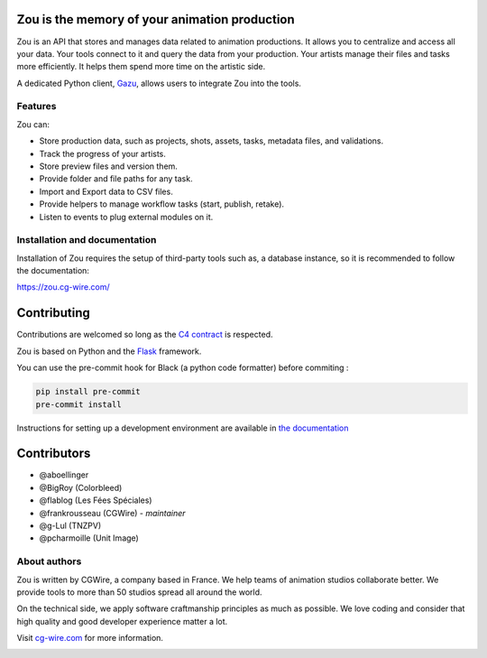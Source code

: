 .. figure:: https://zou.cg-wire.com/zou.png
   :alt: Zou Logo

Zou is the memory of your animation production
----------------------------------------------

Zou is an API that stores and manages data related to animation productions. It allows you to centralize 
and access all your data. Your tools connect to it and query the data from your production. Your 
artists manage their files and tasks more efficiently. It helps them spend more time on the 
artistic side. 

A dedicated Python client, `Gazu <https://gazu.cg-wire.com>`_, allows users to integrate Zou into the tools. 

|Build badge| |Downloads badge|

Features
~~~~~~~~

Zou can:

-  Store production data, such as projects, shots, assets, tasks, metadata files,
   and validations.
-  Track the progress of your artists.
-  Store preview files and version them.
-  Provide folder and file paths for any task.
-  Import and Export data to CSV files.
-  Provide helpers to manage workflow tasks (start, publish, retake).
-  Listen to events to plug external modules on it.

Installation and documentation
~~~~~~~~~~~~~~~~~~~~~~~~~~~~~~

Installation of Zou requires the setup of third-party tools such as, a database instance, so it is recommended
to follow the documentation:

`https://zou.cg-wire.com/ <https://zou.cg-wire.com>`__

Contributing
------------

Contributions are welcomed so long as the `C4
contract <https://rfc.zeromq.org/spec:42/C4>`__ is respected.

Zou is based on Python and the `Flask <http://flask.pocoo.org/>`__
framework.

You can use the pre-commit hook for Black (a python code formatter) before commiting :

.. code:: bash

    pip install pre-commit
    pre-commit install

Instructions for setting up a development environment are available in
`the documentation <https://zou.cg-wire.com/development/>`__


Contributors
------------

* @aboellinger
* @BigRoy (Colorbleed)
* @flablog (Les Fées Spéciales)
* @frankrousseau (CGWire) - *maintainer*
* @g-Lul (TNZPV)
* @pcharmoille (Unit Image)

About authors
~~~~~~~~~~~~~

Zou is written by CGWire, a company based in France. We help teams of animation
studios collaborate better. We provide tools to more than 50 studios spread
all around the world.

On the technical side, we apply software craftmanship principles as much as
possible. We love coding and consider that high quality and good developer
experience matter a lot.

Visit `cg-wire.com <https://cg-wire.com>`__ for more information.

|CGWire Logo|

.. |Build badge| image:: https://app.travis-ci.com/cgwire/zou.svg?branch=master
   :target: https://app.travis-ci.com/cgwire/zou
.. |Gitter badge| image:: https://badges.gitter.im/cgwire/Lobby.png
   :target: https://gitter.im/cgwire/Lobby
.. |CGWire Logo| image:: https://zou.cg-wire.com/cgwire.png
   :target: https://cgwire.com
.. |Downloads badge| image:: https://static.pepy.tech/personalized-badge/zou?period=total&units=international_system&left_color=grey&right_color=orange&left_text=Downloads
   :target: https://pepy.tech/project/zou
